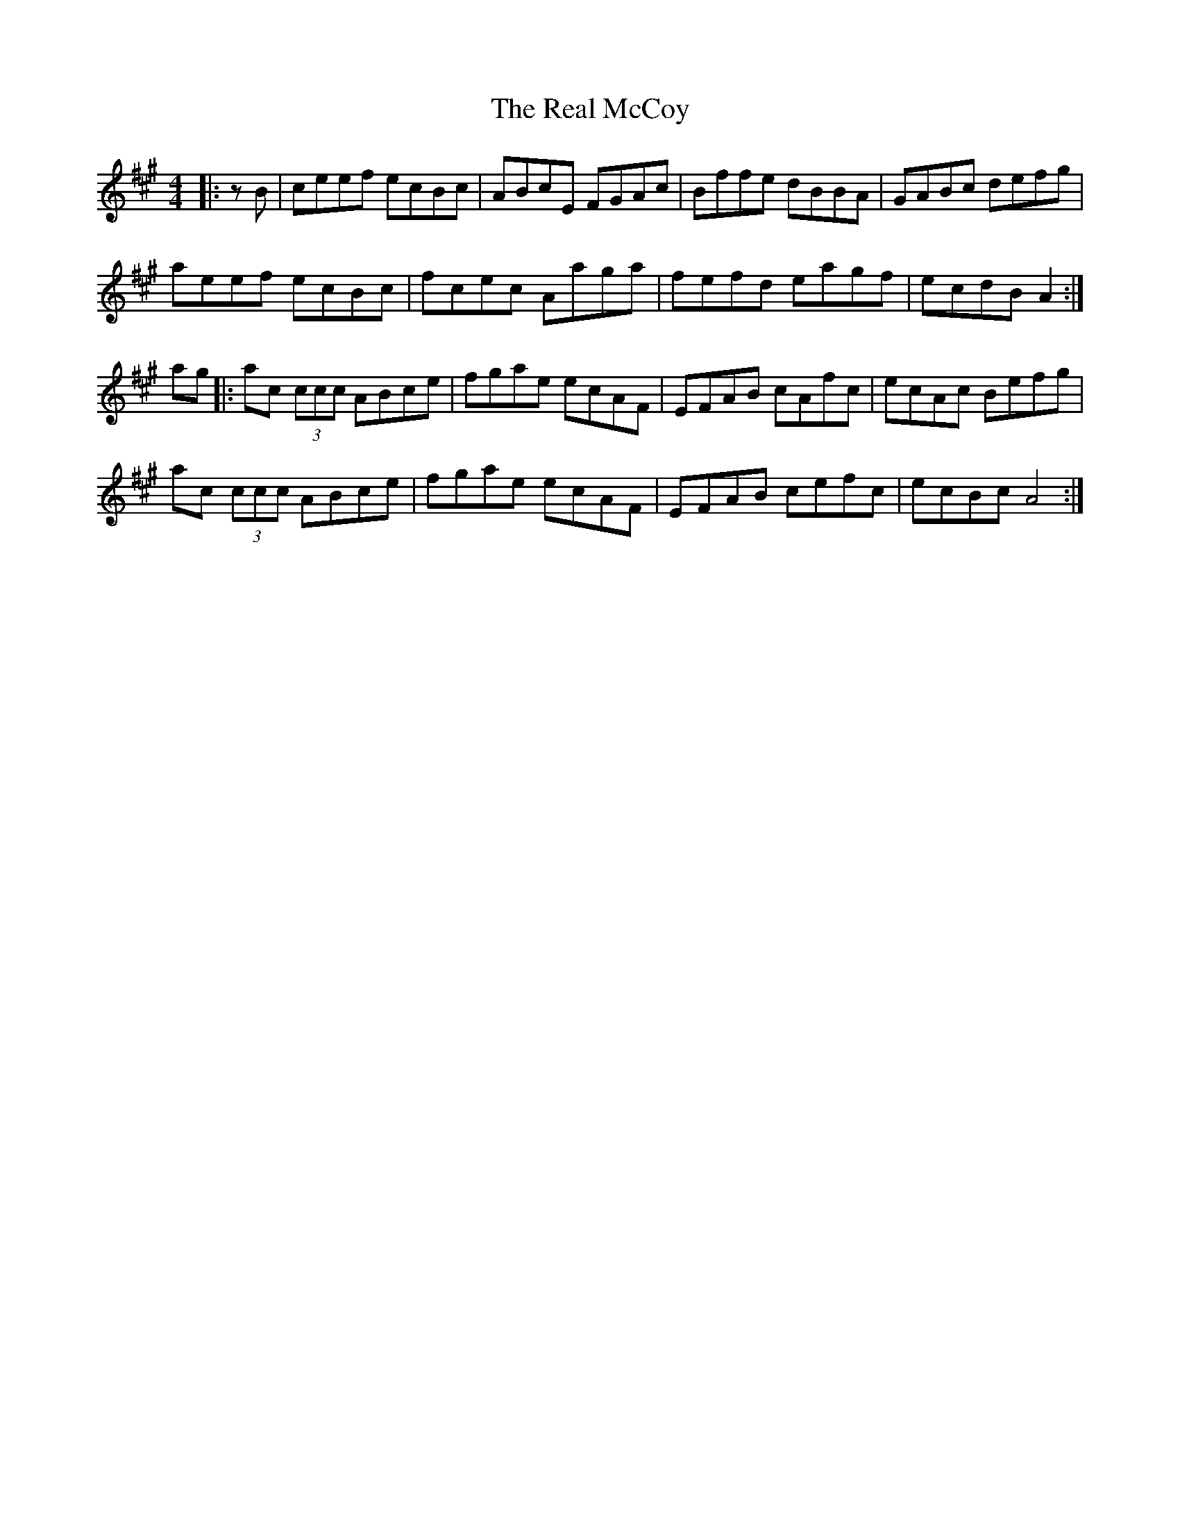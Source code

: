 X: 33818
T: Real McCoy, The
R: reel
M: 4/4
K: Amajor
|:zB|ceef ecBc|ABcE FGAc|Bffe dBBA|GABc defg|
aeef ecBc|fcec Aaga|fefd eagf|ecdB A2:|
ag|:ac (3ccc ABce|fgae ecAF|EFAB cAfc|ecAc Befg|
ac (3ccc ABce|fgae ecAF|EFAB cefc|ecBc A4:|

